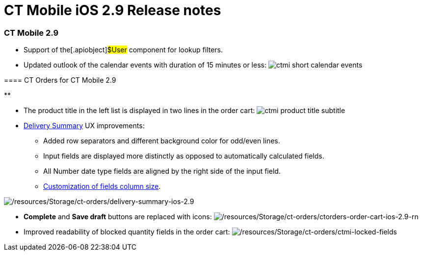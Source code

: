 = CT Mobile iOS 2.9 Release notes

[[h2__487586789]]
=== CT Mobile 2.9​

* Support of the[.apiobject]#$User# component for lookup
filters.
* Updated outlook of the calendar events with duration of 15 minutes or
less:
image:ctmi-short-calendar-events.png[]

[[h3__992243427]]
==== 

[[h3__1184861485]]
==== CT Orders for CT Mobile 2.9

**

* The product title in the left list is displayed in two lines in the
order cart:
image:ctmi-product-title-subtitle.png[]
* https://help.customertimes.com/smart/project-order-module/delivery-management/a/h2__1374863314[Delivery
Summary] UX improvements:
** Added row separators and different background color for odd/even
lines.
** Input fields are displayed more distinctly as opposed to
automatically calculated fields.
** All Number date type fields are aligned by the right side of the
input field.
** https://help.customertimes.com/smart/project-ct-layouts-en/layout-settings-field-reference[Customization
of fields column size].

image:/resources/Storage/ct-orders/delivery-summary-ios-2.9.png[/resources/Storage/ct-orders/delivery-summary-ios-2.9]

* *Complete* and *Save draft* buttons are replaced with icons:
image:/resources/Storage/ct-orders/ctorders-order-cart-ios-2.9-rn.png[/resources/Storage/ct-orders/ctorders-order-cart-ios-2.9-rn]
* Improved readability of blocked quantity fields in the order cart:
image:/resources/Storage/ct-orders/ctmi-locked-fields.png[/resources/Storage/ct-orders/ctmi-locked-fields]

